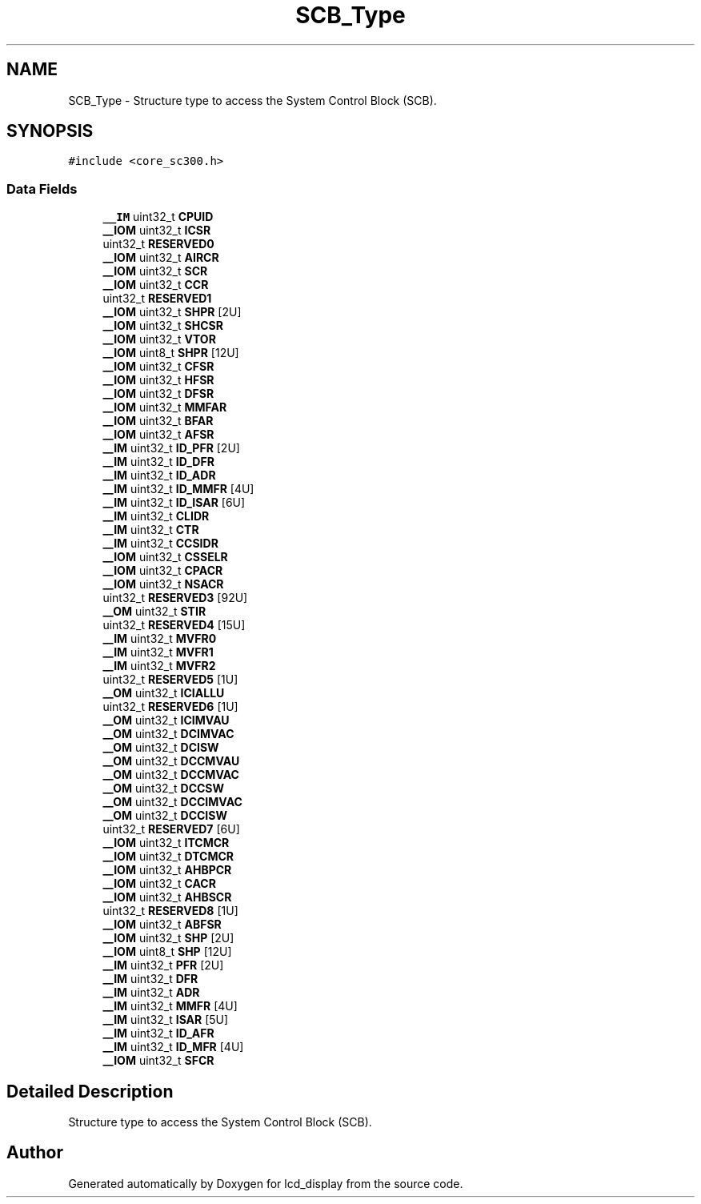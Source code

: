 .TH "SCB_Type" 3 "Thu Oct 29 2020" "lcd_display" \" -*- nroff -*-
.ad l
.nh
.SH NAME
SCB_Type \- Structure type to access the System Control Block (SCB)\&.  

.SH SYNOPSIS
.br
.PP
.PP
\fC#include <core_sc300\&.h>\fP
.SS "Data Fields"

.in +1c
.ti -1c
.RI "\fB__IM\fP uint32_t \fBCPUID\fP"
.br
.ti -1c
.RI "\fB__IOM\fP uint32_t \fBICSR\fP"
.br
.ti -1c
.RI "uint32_t \fBRESERVED0\fP"
.br
.ti -1c
.RI "\fB__IOM\fP uint32_t \fBAIRCR\fP"
.br
.ti -1c
.RI "\fB__IOM\fP uint32_t \fBSCR\fP"
.br
.ti -1c
.RI "\fB__IOM\fP uint32_t \fBCCR\fP"
.br
.ti -1c
.RI "uint32_t \fBRESERVED1\fP"
.br
.ti -1c
.RI "\fB__IOM\fP uint32_t \fBSHPR\fP [2U]"
.br
.ti -1c
.RI "\fB__IOM\fP uint32_t \fBSHCSR\fP"
.br
.ti -1c
.RI "\fB__IOM\fP uint32_t \fBVTOR\fP"
.br
.ti -1c
.RI "\fB__IOM\fP uint8_t \fBSHPR\fP [12U]"
.br
.ti -1c
.RI "\fB__IOM\fP uint32_t \fBCFSR\fP"
.br
.ti -1c
.RI "\fB__IOM\fP uint32_t \fBHFSR\fP"
.br
.ti -1c
.RI "\fB__IOM\fP uint32_t \fBDFSR\fP"
.br
.ti -1c
.RI "\fB__IOM\fP uint32_t \fBMMFAR\fP"
.br
.ti -1c
.RI "\fB__IOM\fP uint32_t \fBBFAR\fP"
.br
.ti -1c
.RI "\fB__IOM\fP uint32_t \fBAFSR\fP"
.br
.ti -1c
.RI "\fB__IM\fP uint32_t \fBID_PFR\fP [2U]"
.br
.ti -1c
.RI "\fB__IM\fP uint32_t \fBID_DFR\fP"
.br
.ti -1c
.RI "\fB__IM\fP uint32_t \fBID_ADR\fP"
.br
.ti -1c
.RI "\fB__IM\fP uint32_t \fBID_MMFR\fP [4U]"
.br
.ti -1c
.RI "\fB__IM\fP uint32_t \fBID_ISAR\fP [6U]"
.br
.ti -1c
.RI "\fB__IM\fP uint32_t \fBCLIDR\fP"
.br
.ti -1c
.RI "\fB__IM\fP uint32_t \fBCTR\fP"
.br
.ti -1c
.RI "\fB__IM\fP uint32_t \fBCCSIDR\fP"
.br
.ti -1c
.RI "\fB__IOM\fP uint32_t \fBCSSELR\fP"
.br
.ti -1c
.RI "\fB__IOM\fP uint32_t \fBCPACR\fP"
.br
.ti -1c
.RI "\fB__IOM\fP uint32_t \fBNSACR\fP"
.br
.ti -1c
.RI "uint32_t \fBRESERVED3\fP [92U]"
.br
.ti -1c
.RI "\fB__OM\fP uint32_t \fBSTIR\fP"
.br
.ti -1c
.RI "uint32_t \fBRESERVED4\fP [15U]"
.br
.ti -1c
.RI "\fB__IM\fP uint32_t \fBMVFR0\fP"
.br
.ti -1c
.RI "\fB__IM\fP uint32_t \fBMVFR1\fP"
.br
.ti -1c
.RI "\fB__IM\fP uint32_t \fBMVFR2\fP"
.br
.ti -1c
.RI "uint32_t \fBRESERVED5\fP [1U]"
.br
.ti -1c
.RI "\fB__OM\fP uint32_t \fBICIALLU\fP"
.br
.ti -1c
.RI "uint32_t \fBRESERVED6\fP [1U]"
.br
.ti -1c
.RI "\fB__OM\fP uint32_t \fBICIMVAU\fP"
.br
.ti -1c
.RI "\fB__OM\fP uint32_t \fBDCIMVAC\fP"
.br
.ti -1c
.RI "\fB__OM\fP uint32_t \fBDCISW\fP"
.br
.ti -1c
.RI "\fB__OM\fP uint32_t \fBDCCMVAU\fP"
.br
.ti -1c
.RI "\fB__OM\fP uint32_t \fBDCCMVAC\fP"
.br
.ti -1c
.RI "\fB__OM\fP uint32_t \fBDCCSW\fP"
.br
.ti -1c
.RI "\fB__OM\fP uint32_t \fBDCCIMVAC\fP"
.br
.ti -1c
.RI "\fB__OM\fP uint32_t \fBDCCISW\fP"
.br
.ti -1c
.RI "uint32_t \fBRESERVED7\fP [6U]"
.br
.ti -1c
.RI "\fB__IOM\fP uint32_t \fBITCMCR\fP"
.br
.ti -1c
.RI "\fB__IOM\fP uint32_t \fBDTCMCR\fP"
.br
.ti -1c
.RI "\fB__IOM\fP uint32_t \fBAHBPCR\fP"
.br
.ti -1c
.RI "\fB__IOM\fP uint32_t \fBCACR\fP"
.br
.ti -1c
.RI "\fB__IOM\fP uint32_t \fBAHBSCR\fP"
.br
.ti -1c
.RI "uint32_t \fBRESERVED8\fP [1U]"
.br
.ti -1c
.RI "\fB__IOM\fP uint32_t \fBABFSR\fP"
.br
.ti -1c
.RI "\fB__IOM\fP uint32_t \fBSHP\fP [2U]"
.br
.ti -1c
.RI "\fB__IOM\fP uint8_t \fBSHP\fP [12U]"
.br
.ti -1c
.RI "\fB__IM\fP uint32_t \fBPFR\fP [2U]"
.br
.ti -1c
.RI "\fB__IM\fP uint32_t \fBDFR\fP"
.br
.ti -1c
.RI "\fB__IM\fP uint32_t \fBADR\fP"
.br
.ti -1c
.RI "\fB__IM\fP uint32_t \fBMMFR\fP [4U]"
.br
.ti -1c
.RI "\fB__IM\fP uint32_t \fBISAR\fP [5U]"
.br
.ti -1c
.RI "\fB__IM\fP uint32_t \fBID_AFR\fP"
.br
.ti -1c
.RI "\fB__IM\fP uint32_t \fBID_MFR\fP [4U]"
.br
.ti -1c
.RI "\fB__IOM\fP uint32_t \fBSFCR\fP"
.br
.in -1c
.SH "Detailed Description"
.PP 
Structure type to access the System Control Block (SCB)\&. 

.SH "Author"
.PP 
Generated automatically by Doxygen for lcd_display from the source code\&.
